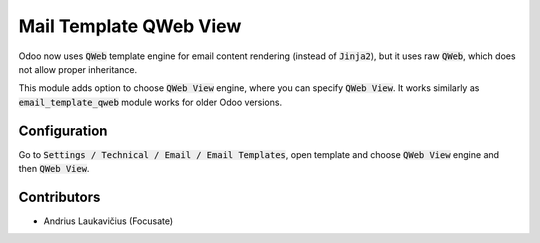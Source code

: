 Mail Template QWeb View
#######################

Odoo now uses :code:`QWeb` template engine for email content rendering (instead of :code:`Jinja2`), but it uses raw :code:`QWeb`, which does not allow proper inheritance.

This module adds option to choose :code:`QWeb View` engine, where you can specify :code:`QWeb View`. It works similarly as :code:`email_template_qweb` module works for older Odoo versions.

Configuration
=============

Go to :code:`Settings / Technical / Email / Email Templates`, open template and choose :code:`QWeb View` engine and then :code:`QWeb View`.

Contributors
============

* Andrius Laukavičius (Focusate)
